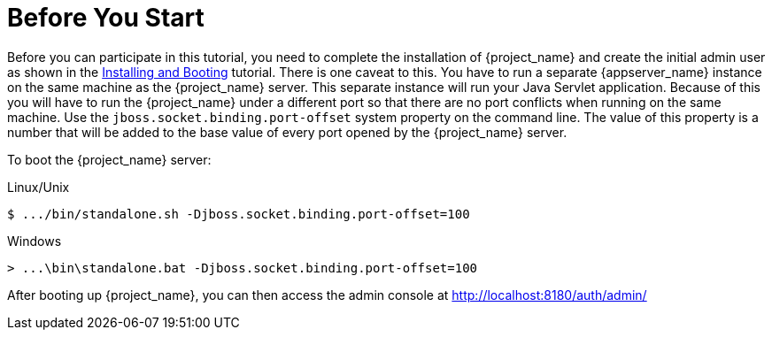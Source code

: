 
= Before You Start

Before you can participate in this tutorial, you need to complete the installation of {project_name} and create the
initial admin user as shown in the <<_install-boot, Installing and Booting>> tutorial.  There is one
caveat to this.  You have to run a separate {appserver_name} instance on the same machine as the
{project_name} server.  This separate instance will run your Java Servlet application.  Because of this you will
have to run the {project_name} under a different port so that there are no port conflicts when running on the
same machine.  Use the `jboss.socket.binding.port-offset` system property on the command line.  The value of this property
is a number that will be added to the base value of every port opened by the {project_name} server.

To boot the {project_name} server:

.Linux/Unix
[source]
----
$ .../bin/standalone.sh -Djboss.socket.binding.port-offset=100
----

.Windows
[source]
----
> ...\bin\standalone.bat -Djboss.socket.binding.port-offset=100
----

After booting up {project_name}, you can then access the admin console at http://localhost:8180/auth/admin/

